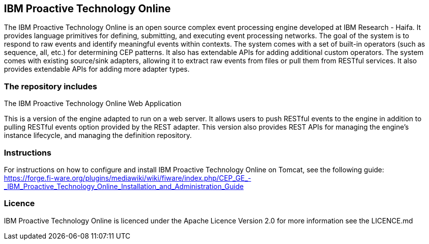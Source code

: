== IBM Proactive Technology Online ==
The IBM Proactive Technology Online is an open source complex event processing engine developed at IBM Research - Haifa. It provides language primitives for defining, submitting, and executing event processing networks. The goal of the system is to respond to raw events and identify meaningful events within contexts. The system comes with a set of built-in operators (such as sequence, all, etc.) for determining CEP patterns. It also has extendable APIs for adding additional custom operators. The system comes with existing source/sink adapters, allowing it to extract raw events from files or pull them from RESTful services. It also provides extendable APIs for adding more adapter types. 

=== The repository includes ===

.The IBM Proactive Technology Online Web Application
This is a version of the engine adapted to run on a web server. It allows users to push RESTful events to the engine in addition to pulling RESTful events option provided by the REST adapter. This version also provides REST APIs for managing the engine's instance lifecycle, and	managing the definition repository. 

=== Instructions ===
For instructions on how to configure and install IBM Proactive Technology Online on Tomcat, see the following guide: https://forge.fi-ware.org/plugins/mediawiki/wiki/fiware/index.php/CEP_GE_-_IBM_Proactive_Technology_Online_Installation_and_Administration_Guide

=== Licence ===
IBM Proactive Technology Online is licenced under the Apache Licence Version 2.0 for more information see the LICENCE.md
